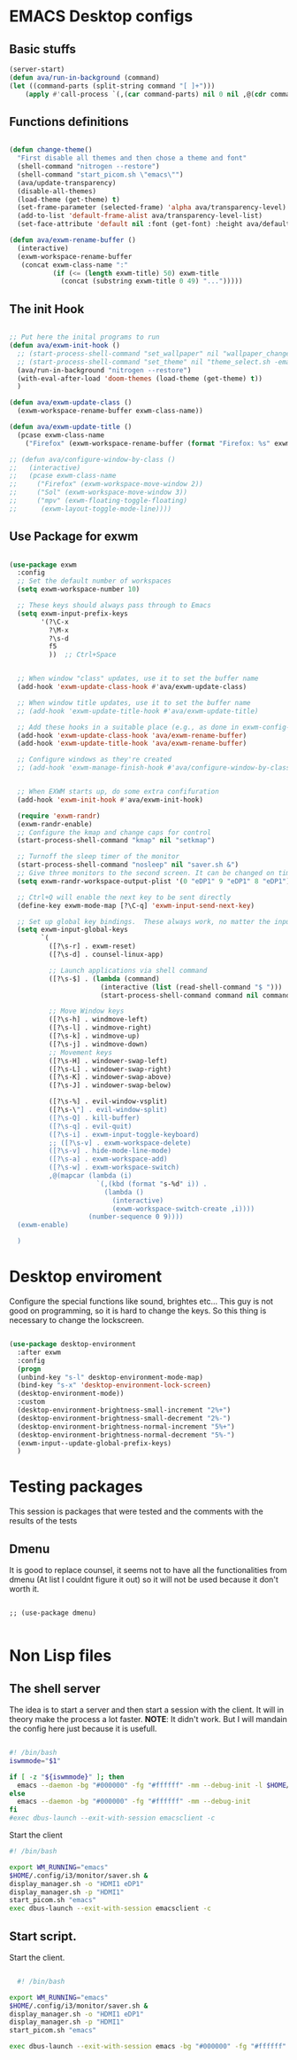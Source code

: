 #+title AVA Emacs desktop settings
#+PROPERTY: header-args:emacs-lisp :tangle ./desktop.el

* EMACS Desktop configs
** Basic stuffs

#+begin_src emacs-lisp
  (server-start)
  (defun ava/run-in-background (command)
  (let ((command-parts (split-string command "[ ]+")))
      (apply #'call-process `(,(car command-parts) nil 0 nil ,@(cdr command-parts)))))

#+end_src

** Functions definitions

#+begin_src emacs-lisp

  (defun change-theme()
    "First disable all themes and then chose a theme and font"
    (shell-command "nitrogen --restore")
    (shell-command "start_picom.sh \"emacs\"")
    (ava/update-transparency)
    (disable-all-themes)
    (load-theme (get-theme) t)
    (set-frame-parameter (selected-frame) 'alpha ava/transparency-level)
    (add-to-list 'default-frame-alist ava/transparency-level-list)
    (set-face-attribute 'default nil :font (get-font) :height ava/default-font-size))

  (defun ava/exwm-rename-buffer ()
    (interactive)
    (exwm-workspace-rename-buffer
     (concat exwm-class-name ":"
             (if (<= (length exwm-title) 50) exwm-title
               (concat (substring exwm-title 0 49) "...")))))

#+end_src

** The init Hook

#+begin_src emacs-lisp

  ;; Put here the inital programs to run
  (defun ava/exwm-init-hook ()
    ;; (start-process-shell-command "set_wallpaper" nil "wallpaper_changer.sh")
    ;; (start-process-shell-command "set_theme" nil "theme_select.sh -emacs")
    (ava/run-in-background "nitrogen --restore")
    (with-eval-after-load 'doom-themes (load-theme (get-theme) t))
    )

  (defun ava/exwm-update-class ()
    (exwm-workspace-rename-buffer exwm-class-name))

  (defun ava/exwm-update-title ()
    (pcase exwm-class-name
      ("Firefox" (exwm-workspace-rename-buffer (format "Firefox: %s" exwm-title)))))

  ;; (defun ava/configure-window-by-class ()
  ;;   (interactive)
  ;;   (pcase exwm-class-name
  ;;     ("Firefox" (exwm-workspace-move-window 2))
  ;;     ("Sol" (exwm-workspace-move-window 3))
  ;;     ("mpv" (exwm-floating-toggle-floating)
  ;;      (exwm-layout-toggle-mode-line))))

#+end_src

** Use Package for exwm

#+begin_src emacs-lisp

  (use-package exwm
    :config
    ;; Set the default number of workspaces
    (setq exwm-workspace-number 10)

    ;; These keys should always pass through to Emacs
    (setq exwm-input-prefix-keys
          '(?\C-x
            ?\M-x
            ?\s-d
            f5
            ))  ;; Ctrl+Space


    ;; When window "class" updates, use it to set the buffer name
    (add-hook 'exwm-update-class-hook #'ava/exwm-update-class)

    ;; When window title updates, use it to set the buffer name
    ;; (add-hook 'exwm-update-title-hook #'ava/exwm-update-title)

    ;; Add these hooks in a suitable place (e.g., as done in exwm-config-default)
    (add-hook 'exwm-update-class-hook 'ava/exwm-rename-buffer)
    (add-hook 'exwm-update-title-hook 'ava/exwm-rename-buffer)

    ;; Configure windows as they're created
    ;; (add-hook 'exwm-manage-finish-hook #'ava/configure-window-by-class)


    ;; When EXWM starts up, do some extra confifuration
    (add-hook 'exwm-init-hook #'ava/exwm-init-hook)

    (require 'exwm-randr)
    (exwm-randr-enable)
    ;; Configure the kmap and change caps for control
    (start-process-shell-command "kmap" nil "setkmap")

    ;; Turnoff the sleep timer of the monitor
    (start-process-shell-command "nosleep" nil "saver.sh &")
    ;; Give three monitors to the second screen. It can be changed on time.
    (setq exwm-randr-workspace-output-plist '(0 "eDP1" 9 "eDP1" 8 "eDP1"))

    ;; Ctrl+Q will enable the next key to be sent directly
    (define-key exwm-mode-map [?\C-q] 'exwm-input-send-next-key)

    ;; Set up global key bindings.  These always work, no matter the input state!
    (setq exwm-input-global-keys
          `(
            ([?\s-r] . exwm-reset)
            ([?\s-d] . counsel-linux-app)

            ;; Launch applications via shell command
            ([?\s-$] . (lambda (command)
                         (interactive (list (read-shell-command "$ ")))
                         (start-process-shell-command command nil command)))

            ;; Move Window keys
            ([?\s-h] . windmove-left)
            ([?\s-l] . windmove-right)
            ([?\s-k] . windmove-up)
            ([?\s-j] . windmove-down)
            ;; Movement keys
            ([?\s-H] . windower-swap-left)
            ([?\s-L] . windower-swap-right)
            ([?\s-K] . windower-swap-above)
            ([?\s-J] . windower-swap-below)

            ([?\s-%] . evil-window-vsplit)
            ([?\s-\"] . evil-window-split)
            ([?\s-Q] . kill-buffer)
            ([?\s-q] . evil-quit)
            ([?\s-i] . exwm-input-toggle-keyboard)
            ;; ([?\s-v] . exwm-workspace-delete)
            ([?\s-v] . hide-mode-line-mode)
            ([?\s-a] . exwm-workspace-add)
            ([?\s-w] . exwm-workspace-switch)
            ,@(mapcar (lambda (i)
                        `(,(kbd (format "s-%d" i)) .
                          (lambda ()
                            (interactive)
                            (exwm-workspace-switch-create ,i))))
                      (number-sequence 0 9))))
    (exwm-enable)

    )

#+end_src


* Desktop enviroment
Configure the special functions like sound, brightes etc...
This guy is not good on programming, so it is hard to change the keys. So this thing is necessary to change the lockscreen.

#+begin_src emacs-lisp

  (use-package desktop-environment
    :after exwm
    :config
    (progn
    (unbind-key "s-l" desktop-environment-mode-map)
    (bind-key "s-x" 'desktop-environment-lock-screen)
    (desktop-environment-mode))
    :custom
    (desktop-environment-brightness-small-increment "2%+")
    (desktop-environment-brightness-small-decrement "2%-")
    (desktop-environment-brightness-normal-increment "5%+")
    (desktop-environment-brightness-normal-decrement "5%-")
    (exwm-input--update-global-prefix-keys)
    )

#+end_src


* Testing packages
This session is packages that were tested and the comments with the results of the tests

** Dmenu
It is good to replace counsel, it seems not to have all the functionalities from dmenu (At list I couldnt figure it out) so it will not be used because it don't worth it.

#+begin_src shell

  ;; (use-package dmenu)

#+end_src


* Non Lisp files
** The shell server

The idea is to start a server and then start a session with the client. It will in theory make the process a lot faster.
*NOTE*: It didn't work. But I will mandain the config here just because it is usefull.

#+begin_src sh :tangle /home/alexvanaxe/bin/emacs-server.sh :tangle-mode (identity #o700)

  #! /bin/bash
  iswmmode="$1"

  if [ -z "${iswmmode}" ]; then
    emacs --daemon -bg "#000000" -fg "#ffffff" -mm --debug-init -l $HOME/.emacs.d/desktop.el
  else
    emacs --daemon -bg "#000000" -fg "#ffffff" -mm --debug-init
  fi
  #exec dbus-launch --exit-with-session emacsclient -c

#+end_src


Start the client
#+begin_src sh :tangle /home/alexvanaxe/bin/wms/emacs-client.sh :tangle-mode (identity #o700)
#! /bin/bash

export WM_RUNNING="emacs"
$HOME/.config/i3/monitor/saver.sh &
display_manager.sh -o "HDMI1 eDP1"
display_manager.sh -p "HDMI1"
start_picom.sh "emacs"
exec dbus-launch --exit-with-session emacsclient -c

#+end_src

** Start script.

Start the client.

#+begin_src sh :tangle /home/alexvanaxe/bin/wms/start-emacs.sh :tangle-mode (identity #o700)

  #! /bin/bash

export WM_RUNNING="emacs"
$HOME/.config/i3/monitor/saver.sh &
display_manager.sh -o "HDMI1 eDP1"
display_manager.sh -p "HDMI1"
start_picom.sh "emacs"

exec dbus-launch --exit-with-session emacs -bg "#000000" -fg "#ffffff" -mm --debug-init -l $HOME/.emacs.d/desktop.el

#+end_src
